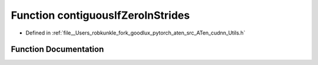 .. _function_at__native__contiguousIfZeroInStrides:

Function contiguousIfZeroInStrides
==================================

- Defined in :ref:`file__Users_robkunkle_fork_goodlux_pytorch_aten_src_ATen_cudnn_Utils.h`


Function Documentation
----------------------


.. doxygenfunction:: at::native::contiguousIfZeroInStrides

